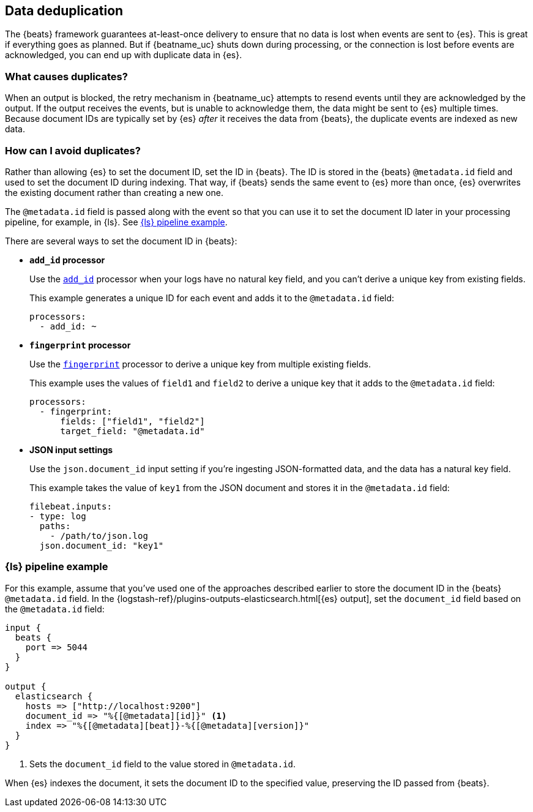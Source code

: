 [id="{beatname_lc}-deduplication"]
== Data deduplication

The {beats} framework guarantees at-least-once delivery to ensure that no data
is lost when events are sent to {es}. This is great if everything goes as
planned. But if {beatname_uc} shuts down during processing, or the connection is
lost before events are acknowledged, you can end up with duplicate data in
{es}.

[float]
=== What causes duplicates?

When an output is blocked, the retry mechanism in {beatname_uc} attempts to
resend events until they are acknowledged by the output. If the output receives
the events, but is unable to acknowledge them, the data might be sent to {es}
multiple times. Because document IDs are typically set by {es} _after_ it
receives the data from {beats}, the duplicate events are indexed as new data.

[float]
=== How can I avoid duplicates?

Rather than allowing {es} to set the document ID, set the ID in {beats}. The ID
is stored in the {beats} `@metadata.id` field and used to set the document ID
during indexing. That way, if {beats} sends the same event to {es} more than
once, {es} overwrites the existing document rather than creating a new one.

The `@metadata.id` field is passed along with the event so that you can use
it to set the document ID later in your processing pipeline, for example,
in {ls}. See <<ls-doc-id>>. 

There are several ways to set the document ID in {beats}:

* *`add_id` processor*
+
Use the <<add-id,`add_id`>> processor when your logs have no natural key field,
and you can’t derive a unique key from existing fields. 
+
This example generates a unique ID for each event and adds it to the
`@metadata.id` field:
+
[source,yaml]
----
processors:
  - add_id: ~
----
 
* *`fingerprint` processor*
+
Use the <<fingerprint,`fingerprint`>> processor to derive a unique key from
multiple existing fields.
+
This example uses the values of `field1` and `field2` to derive a unique key
that it adds to the `@metadata.id` field:
+
[source,yaml]
----
processors:
  - fingerprint:
      fields: ["field1", "field2"]
      target_field: "@metadata.id"
----
+

* *JSON input settings*
+
Use the `json.document_id` input setting if you’re ingesting JSON-formatted
data, and the data has a natural key field.
+
This example takes the value of `key1` from the JSON document and stores it in
the `@metadata.id` field:
+
[source,yaml]
----
filebeat.inputs:
- type: log 
  paths:
    - /path/to/json.log
  json.document_id: "key1"
----

[float]
[[ls-doc-id]]
=== {ls} pipeline example

For this example, assume that you've used one of the approaches described
earlier to store the document ID in the {beats} `@metadata.id` field. In
the {logstash-ref}/plugins-outputs-elasticsearch.html[{es} output], set
the `document_id` field based on the `@metadata.id` field:

[source,json]
----
input {
  beats {
    port => 5044
  }
}

output {
  elasticsearch {
    hosts => ["http://localhost:9200"]
    document_id => "%{[@metadata][id]}" <1>
    index => "%{[@metadata][beat]}-%{[@metadata][version]}" 
  }
}
----
<1> Sets the `document_id` field to the value stored in `@metadata.id`.

When {es} indexes the document, it sets the document ID to the specified value,
preserving the ID passed from {beats}.
